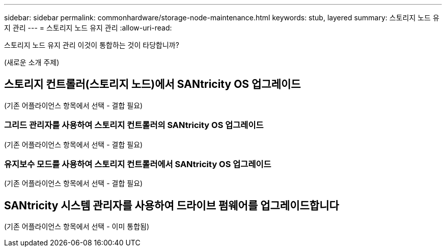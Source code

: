 ---
sidebar: sidebar 
permalink: commonhardware/storage-node-maintenance.html 
keywords: stub, layered 
summary: 스토리지 노드 유지 관리 
---
= 스토리지 노드 유지 관리
:allow-uri-read: 


[role="lead"]
스토리지 노드 유지 관리 이것이 통합하는 것이 타당합니까?

(새로운 소개 주제)



== 스토리지 컨트롤러(스토리지 노드)에서 SANtricity OS 업그레이드

(기존 어플라이언스 항목에서 선택 - 결합 필요)



=== 그리드 관리자를 사용하여 스토리지 컨트롤러의 SANtricity OS 업그레이드

(기존 어플라이언스 항목에서 선택 - 결합 필요)



=== 유지보수 모드를 사용하여 스토리지 컨트롤러에서 SANtricity OS 업그레이드

(기존 어플라이언스 항목에서 선택 - 결합 필요)



== SANtricity 시스템 관리자를 사용하여 드라이브 펌웨어를 업그레이드합니다

(기존 어플라이언스 항목에서 선택 - 이미 통합됨)
